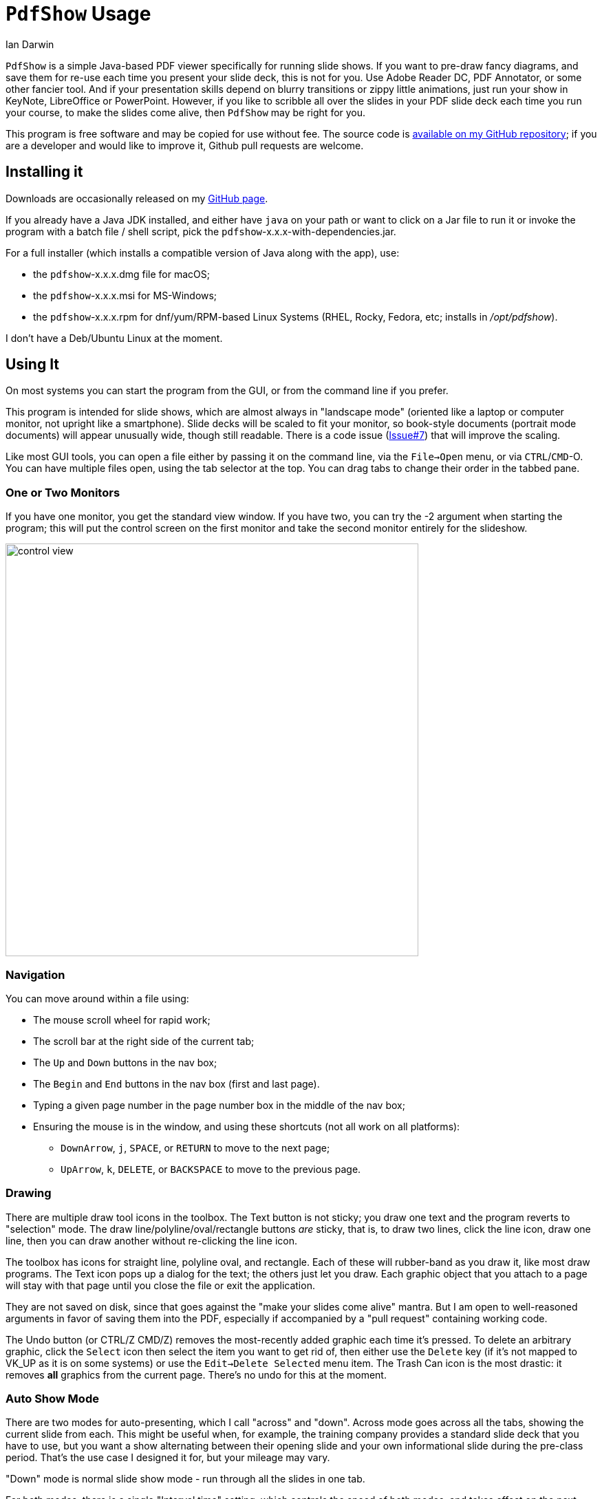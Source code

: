 = `PdfShow` Usage
:author: Ian Darwin

`PdfShow` is a simple Java-based PDF viewer specifically for running slide shows.
If you want to pre-draw fancy diagrams, and save them for re-use each time you present your
slide deck, this is not for you. 
Use Adobe Reader DC, PDF Annotator, or some other fancier tool.
And if your presentation skills depend on blurry transitions or zippy little animations,
just run your show in KeyNote, LibreOffice or PowerPoint.
However, if you like to scribble all over the slides in your PDF slide deck each time you run your course,
to make the slides come alive, then `PdfShow` may be right for you.

This program is free software and may be copied for use without fee.
The source code is https://github.com/IanDarwin/pdfshow[available on my GitHub repository];
if you are a developer and would like to improve it, Github pull requests are welcome.

== Installing it

Downloads are occasionally released on my https://github.com/IanDarwin/pdfshow/releases[GitHub page].

If you already have a Java JDK installed, 
and either have `java` on your path or want to click on a Jar file to run it
or invoke the program with a batch file / shell script, 
pick the `pdfshow`-x.x.x-with-dependencies.jar.

For a full installer (which installs a compatible version of Java along with the app), use:

* the `pdfshow`-x.x.x.dmg file for macOS;
* the `pdfshow`-x.x.x.msi for MS-Windows;
* the `pdfshow`-x.x.x.rpm for dnf/yum/RPM-based Linux Systems (RHEL, Rocky, Fedora, etc;
installs in _/opt/pdfshow_).

I don't have a Deb/Ubuntu Linux at the moment.

== Using It

On most systems you can start the program from the GUI, or from the command line if you prefer.

This program is intended for slide shows, which are almost always in "landscape mode"
(oriented like a laptop or computer monitor, not upright like a smartphone).
Slide decks will be scaled to fit your monitor, so book-style documents
(portrait mode documents) will appear unusually wide, though still readable.
There is a code issue (https://github.com/IanDarwin/pdfshow/issues/7[Issue#7]) that will improve the scaling.

Like most GUI tools, you can open a file either by passing it on the command line,
via the `File->Open` menu, or via `CTRL`/`CMD`-O.
You can have multiple files open, using the tab selector at the top.
You can drag tabs to change their order in the tabbed pane.

=== One or Two Monitors

If you have one monitor, you get the standard view window.
If you have two, you can try the -2 argument when starting the program;
this will put the control screen on the first monitor
and take the second monitor entirely for the slideshow.

image::../images/control-view.png[width="600"]

=== Navigation

You can move around within a file using:

* The mouse scroll wheel for rapid work;
* The scroll bar at the right side of the current tab;
* The `Up` and `Down` buttons in the nav box;
* The `Begin` and `End` buttons in the nav box (first and last page).
* Typing a given page number in the page number box in the middle of the nav box;
* Ensuring the mouse is in the window, and using these shortcuts (not all work on all platforms):
** `DownArrow`, `j`, `SPACE`, or `RETURN` to move to the next page;
** `UpArrow`, `k`, `DELETE`, or `BACKSPACE` to move to the previous page.

=== Drawing

There are multiple draw tool icons in the toolbox. 
// Each of these
// only has effect once, that is, you have to click the Line button
// a second time to draw a second line.
The Text button is not sticky; you draw one text and the program reverts to "selection" mode.
The draw line/polyline/oval/rectangle buttons _are_ sticky, that is, to draw two lines, click the line icon, draw one line, then you can draw another without re-clicking the line icon.

The toolbox has icons for straight line, polyline oval, and rectangle.
Each of these will rubber-band as you draw it, like most draw programs.
The Text icon pops up a dialog for the text; the others just let you draw.
Each graphic object that you attach to a page will stay with that page
until you close the file or exit the application.

They are not saved on disk, since that goes against the "make your slides come alive" mantra.
But I am open to well-reasoned arguments in favor of saving them into the PDF,
especially if accompanied by a "pull request" containing working code.

The Undo button (or CTRL/Z CMD/Z) removes the most-recently added graphic each time it's pressed.
To delete an arbitrary graphic, click the `Select` icon then select the item
you want to get rid of, then either use the `Delete` key (if it's not mapped to
VK_UP as it is on some systems) or use the `Edit->Delete Selected` menu item.
The Trash Can icon is the most drastic: it removes *all* graphics from the current page.
There's no undo for this at the moment.

=== Auto Show Mode

There are two modes for auto-presenting, which I call "across" and "down".
Across mode goes across all the tabs, showing the current slide from each.
This might be useful when, for example, the training company provides a standard
slide deck that you have to use, but you want a show alternating between their opening slide
and your own informational slide during the pre-class period.
That's the use case I designed it for, but your mileage may vary.

"Down" mode is normal slide show mode - run through all the slides in one tab.

For both modes, there is a single "Interval time" setting, which controls the speed
of both modes, and takes effect on the next slide if changed during a show.
The "Stop slide" button is at the bottom left, below the Settings.

=== Settings

There is a Settings icon in the lower part of the left-hand pane;
this pops up a dialog to control
various settings, such as the font and color for drawing,
the speed of slide shows, etc.
 
The "Open at last-used page" is for the case where a slideshow takes more than one day,
and your computer gets shut down overnight; in the morning when you open the file again
it will resume where you left off. This behaviour is true by default.

== Credits

See the top-level README file for code credits.

